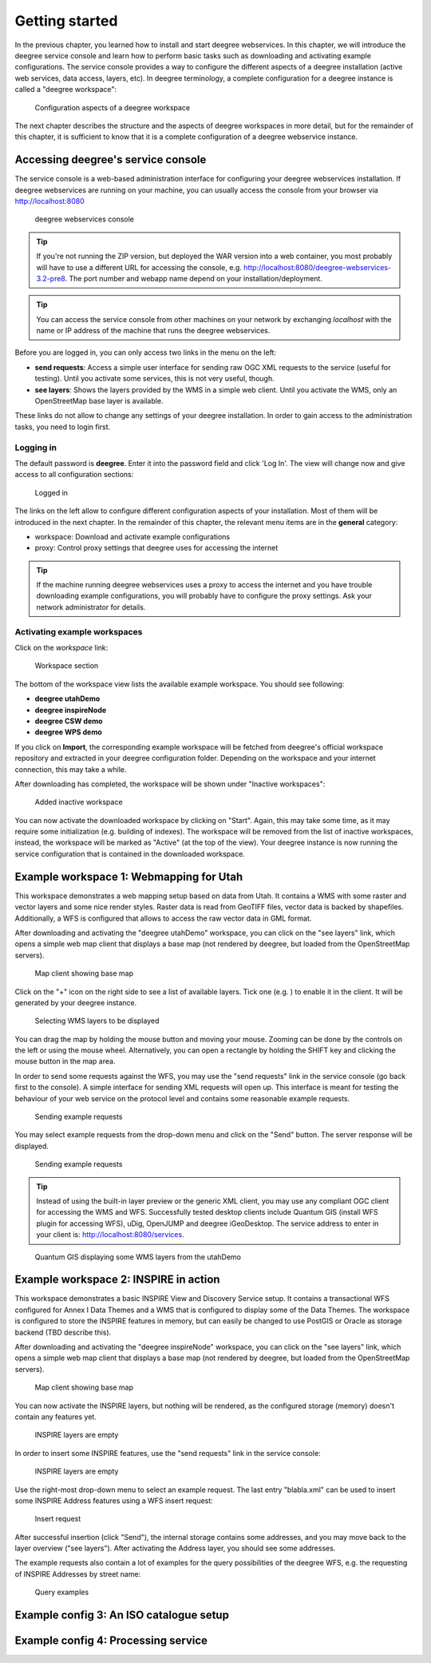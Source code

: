 .. _anchor-lightly:

===============
Getting started
===============

In the previous chapter, you learned how to install and start deegree webservices. In this chapter, we will introduce the deegree service console and learn how to perform basic tasks such as downloading and activating example configurations. The service console provides a way to configure the different aspects of a deegree installation (active web services, data access, layers, etc). In deegree terminology, a complete configuration for a deegree instance is called a "deegree workspace":

.. figure:: images/workspace-overview.png
   :figwidth: 90%
   :width: 90%
   :target: _images/workspace-overview.png

   Configuration aspects of a deegree workspace

The next chapter describes the structure and the aspects of deegree workspaces in more detail, but for the remainder of this chapter, it is sufficient to know that it is a complete configuration of a deegree webservice instance.

-----------------------------------
Accessing deegree's service console
-----------------------------------

The service console is a web-based administration interface for configuring your deegree webservices installation. If deegree webservices are running on your machine, you can usually access the console from your browser via http://localhost:8080

.. figure:: images/browser.png
   :figwidth: 60%
   :width: 50%
   :target: _images/browser.png

   deegree webservices console

.. tip::
  If you're not running the ZIP version, but deployed the WAR version into a web container, you most probably will have to use a different URL for accessing the console, e.g. http://localhost:8080/deegree-webservices-3.2-pre8. The port number and webapp name depend on your installation/deployment.

.. tip::
  You can access the service console from other machines on your network by exchanging *localhost* with the name or IP address of the machine that runs the deegree webservices.

Before you are logged in, you can only access two links in the menu on the left:

* **send requests**: Access a simple user interface for sending raw OGC XML requests to the service (useful for testing). Until you activate some services, this is not very useful, though.
* **see layers**: Shows the layers provided by the WMS in a simple web client. Until you activate the WMS, only an OpenStreetMap base layer is available.

These links do not allow to change any settings of your deegree installation. In order to gain access to the administration tasks, you need to login first. 

^^^^^^^^^^
Logging in
^^^^^^^^^^

The default password is **deegree**. Enter it into the password field and click 'Log In'. The view will change now and give access to all configuration sections:

.. figure:: images/browser.png
   :figwidth: 60%
   :width: 50%
   :target: _images/browser.png

   Logged in

The links on the left allow to configure different configuration aspects of your installation. Most of them will be introduced in the next chapter. In the remainder of this chapter, the relevant menu items are in the **general** category:

* workspace: Download and activate example configurations
* proxy: Control proxy settings that deegree uses for accessing the internet

.. tip::
  If the machine running deegree webservices uses a proxy to access the internet and you have trouble downloading example configurations, you will probably have to configure the proxy settings. Ask your network administrator for details.

^^^^^^^^^^^^^^^^^^^^^^^^^^^^^
Activating example workspaces
^^^^^^^^^^^^^^^^^^^^^^^^^^^^^

Click on the *workspace* link:

.. figure:: images/browser.png
   :figwidth: 60%
   :width: 50%
   :target: _images/browser.png

   Workspace section

The bottom of the workspace view lists the available example workspace. You should see following:

* **deegree utahDemo**
* **deegree inspireNode**
* **deegree CSW demo**
* **deegree WPS demo**

If you click on **Import**, the corresponding example workspace will be fetched from deegree's official workspace repository and extracted in your deegree configuration folder. Depending on the workspace and your internet connection, this may take a while.

After downloading has completed, the workspace will be shown under "Inactive workspaces":

.. figure:: images/browser.png
   :figwidth: 60%
   :width: 50%
   :target: _images/browser.png

   Added inactive workspace

You can now activate the downloaded workspace by clicking on "Start". Again, this may take some time, as it may require some initialization (e.g. building of indexes). The workspace will be removed from the list of inactive workspaces, instead, the workspace will be marked as "Active" (at the top of the view). Your deegree instance is now running the service configuration that is contained in the downloaded workspace.

.. _anchor-workspace-utah:

----------------------------------------
Example workspace 1: Webmapping for Utah
----------------------------------------

This workspace demonstrates a web mapping setup based on data from Utah. It contains a WMS with some raster and vector layers and some nice render styles. Raster data is read from GeoTIFF files, vector data is backed by shapefiles. Additionally, a WFS is configured that allows to access the raw vector data in GML format.

After downloading and activating the "deegree utahDemo" workspace, you can click on the "see layers" link, which opens a simple web map client that displays a base map (not rendered by deegree, but loaded from the OpenStreetMap servers).

.. figure:: images/browser.png
   :figwidth: 60%
   :width: 50%
   :target: _images/browser.png

   Map client showing base map

Click on the "+" icon on the right side to see a list of available layers. Tick one (e.g. ) to enable it in the client. It will be generated by your deegree instance.

.. figure:: images/browser.png
   :figwidth: 60%
   :width: 50%
   :target: _images/browser.png

   Selecting WMS layers to be displayed

.. tip::
You can drag the map by holding the mouse button and moving your mouse. Zooming can be done by the controls on the left or using the mouse wheel. 
Alternatively, you can open a rectangle by holding the SHIFT key and clicking the mouse button in the map area.

In order to send some requests against the WFS, you may use the "send requests" link in the service console (go back first to the console). A simple interface for sending XML requests will open up. This interface is meant for testing the behaviour of your web service on the protocol level and contains some reasonable example requests.

.. figure:: images/browser.png
   :figwidth: 60%
   :width: 50%
   :target: _images/browser.png

   Sending example requests

You may select example requests from the drop-down menu and click on the "Send" button. The server response will be displayed.

.. figure:: images/browser.png
   :figwidth: 60%
   :width: 50%
   :target: _images/browser.png

   Sending example requests

.. tip::
  Instead of using the built-in layer preview or the generic XML client, you may use any compliant OGC client for accessing the WMS and WFS. Successfully tested desktop clients include Quantum GIS (install WFS plugin for accessing WFS), uDig, OpenJUMP and deegree iGeoDesktop. The service address to enter in your client is: http://localhost:8080/services.

.. figure:: images/browser.png
   :figwidth: 60%
   :width: 50%
   :target: _images/browser.png

   Quantum GIS displaying some WMS layers from the utahDemo


.. _anchor-workspace-inspire:

--------------------------------------
Example workspace 2: INSPIRE in action
--------------------------------------

This workspace demonstrates a basic INSPIRE View and Discovery Service setup. It contains a transactional WFS configured for Annex I Data Themes and a WMS that is configured to display some of the Data Themes. The workspace is configured to store the INSPIRE features in memory, but can easily be changed to use PostGIS or Oracle as storage backend (TBD describe this).

After downloading and activating the "deegree inspireNode" workspace, you can click on the "see layers" link, which opens a simple web map client that displays a base map (not rendered by deegree, but loaded from the OpenStreetMap servers).

.. figure:: images/browser.png
   :figwidth: 60%
   :width: 50%
   :target: _images/browser.png

   Map client showing base map

You can now activate the INSPIRE layers, but nothing will be rendered, as the configured storage (memory) doesn't contain any features yet.

.. figure:: images/browser.png
   :figwidth: 60%
   :width: 50%
   :target: _images/browser.png

   INSPIRE layers are empty

In order to insert some INSPIRE features, use the "send requests" link in the service console:

.. figure:: images/browser.png
   :figwidth: 60%
   :width: 50%
   :target: _images/browser.png

   INSPIRE layers are empty

Use the right-most drop-down menu to select an example request. The last entry "blabla.xml" can be used to insert some INSPIRE Address features using a WFS insert request:

.. figure:: images/browser.png
   :figwidth: 60%
   :width: 50%
   :target: _images/browser.png

   Insert request

After successful insertion (click "Send"), the internal storage contains some addresses, and you may move back to the layer overview ("see layers"). After activating the Address layer, you should see some addresses.

The example requests also contain a lot of examples for the query possibilities of the deegree WFS, e.g. the requesting of INSPIRE Addresses by street name:

.. figure:: images/browser.png
   :figwidth: 60%
   :width: 50%
   :target: _images/browser.png

   Query examples

.. _anchor-workspace-csw:

----------------------------------------
Example config 3: An ISO catalogue setup
----------------------------------------

.. _anchor-workspace-wps:

------------------------------------
Example config 4: Processing service
------------------------------------


